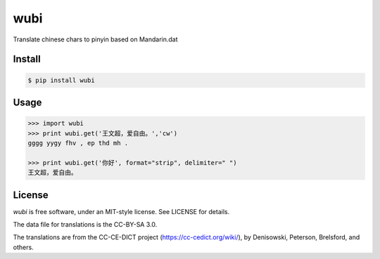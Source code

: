 wubi
======


Translate chinese chars to pinyin based on Mandarin.dat

Install
-------

.. code:: bash

    $ pip install wubi

Usage
-----

.. code:: python

    >>> import wubi
    >>> print wubi.get('王文超，爱自由。','cw')
    gggg yygy fhv , ep thd mh .

    >>> print wubi.get('你好', format="strip", delimiter=" ")
    王文超，爱自由。


License
-------

`wubi` is free software, under an MIT-style license. See LICENSE for details.

The data file for translations is the CC-BY-SA 3.0.

The translations are from the CC-CE-DICT project (https://cc-cedict.org/wiki/), by Denisowski, Peterson, Brelsford, and others.


